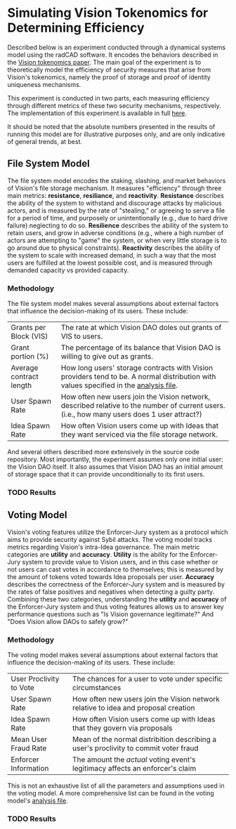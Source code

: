 #+NAME: Vision Tokenomics Simulation
#+DATE: 08/15/2022
#+AUTHOR: Dowland Aiello, Lawrence Qupty

* Simulating Vision Tokenomics for Determining Efficiency

Described below is an experiment conducted through a dynamical systems model using the radCAD software. It encodes the behaviors described in the [[https://docs.google.com/document/d/1E_eEqxaBaR9nsZocqP9tPOKYcGYXYcRplaZ0z4U9crY/edit?usp=sharing][Vision tokenomics paper]]. The main goal of the experiment is to theoretically model the efficiency of security measures that arise from Vision's tokenomics, namely the proof of storage and proof of identity uniqueness mechanisms.

This experiment is conducted in two parts, each measuring efficiency through different metrics of these two security mechanisms, respectively.
The implementation of this experiment is available in full [[https://github.com/vision-dao/tokenomics][here]].

It should be noted that the absolute numbers presented in the results of running this model are for illustrative purposes only, and are only indicative of general trends, at best.

** File System Model

The file system model encodes the staking, slashing, and market behaviors of Vision's file storage mechanism. It measures "efficiency" through three main metrics: *resistance*, *resiliance*, and *reactivity*. *Resistance* describes the ability of the system to withstand and discourage attacks by malicious actors, and is measured by the rate of "stealing," or agreeing to serve a file for a period of time, and purposely or unintentionally (e.g., due to hard drive failure) neglecting to do so. *Resilience* describes the ability of the system to retain users, and grow in adverse conditions (e.g., where a high number of actors are attempting to "game" the system, or when very little storage is to go around due to physical constraints). *Reactivity* describes the ability of the system to scale with increased demand, in such a way that the most users are fulfilled at the lowest possible cost, and is measured through demanded capacity vs provided capacity.

*** Methodology

The file system model makes several assumptions about external factors that influence the decision-making of its users. These include:

| Grants per Block (VIS)  | The rate at which Vision DAO doles out grants of VIS to users.                                                                              |
| Grant portion (%)       | The percentage of its balance that Vision DAO is willing to give out as grants.                                                             |
| Average contract length | How long users' storage contracts with Vision providers tend to be. A normal distribution with values specified in the [[https://github.com/vision-dao/tokenomics/blob/main/analysis.org][analysis file]].       |
| User Spawn Rate         | How often new users join the Vision network, described relative to the number of current users. (i.e., how many users does 1 user attract?) |
| Idea Spawn Rate         | How often Vision users come up with Ideas that they want serviced via the file storage network.                                             |

And several others described more extensively in the source code repository. Most importantly, the experiment assumes only one initial user: the Vision DAO itself. It also assumes that Vision DAO has an initial amount of storage space that it can provide unconditionally to its first users.

*** TODO Results

** Voting Model

Vision's voting features utilize the Enforcer-Jury system as a protocol which aims to provide security against Sybil attacks. The voting model tracks metrics regarding Vision's intra-Idea governance. The main metric categories are *utility* and *accuracy*. *Utility* is the ability for the Enforcer-Jury system to provide value to Vision users, and in this case whether or not users can cast votes in accordance to themselves; this is measured by the amount of tokens voted towards Idea proposals per user. *Accuracy* describes the correctness of the Enforcer-Jury system and is measured by the rates of false positives and negatives when detecting a guilty party. Combining these two categories, understanding the *utility* and *accuracy* of the Enforcer-Jury system and thus voting features allows us to answer key performance questions such as "Is Vision governance legitimate?" And "Does Vision allow DAOs to safely grow?"

*** Methodology

The voting model makes several assumptions about external factors that influence the decision-making of its users. These include:

| User Proclivity to Vote | The chances for a user to vote under specific circumstances                          |
| User Spawn Rate         | How often new users join the Vision network relative to idea and proposal creation   |
| Idea Spawn Rate         | How often Vision users come up with Ideas that they govern via proposals             |
| Mean User Fraud Rate    | Mean of the normal distribition describing a user's proclivity to commit voter fraud |
| Enforcer Information    | The amount the /actual/ voting event's legitimacy affects an enforcer's claim        |

This is not an exhaustive list of all the parameters and assumptions used in the voting model. A more comprehensive list can be found in the voting model's [[https://github.com/Vision-DAO/tokenomics/blob/main/models/actor_based/voting/analysis.org][analysis file]].

*** TODO Results

